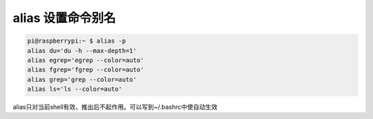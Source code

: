 alias 设置命令别名
======================


.. code:: 

   pi@raspberrypi:~ $ alias -p
   alias du='du -h --max-depth=1'
   alias egrep='egrep --color=auto'
   alias fgrep='fgrep --color=auto'
   alias grep='grep --color=auto'
   alias ls='ls --color=auto'

alias只对当前shell有效，推出后不起作用。可以写到~/.bashrc中使自动生效
